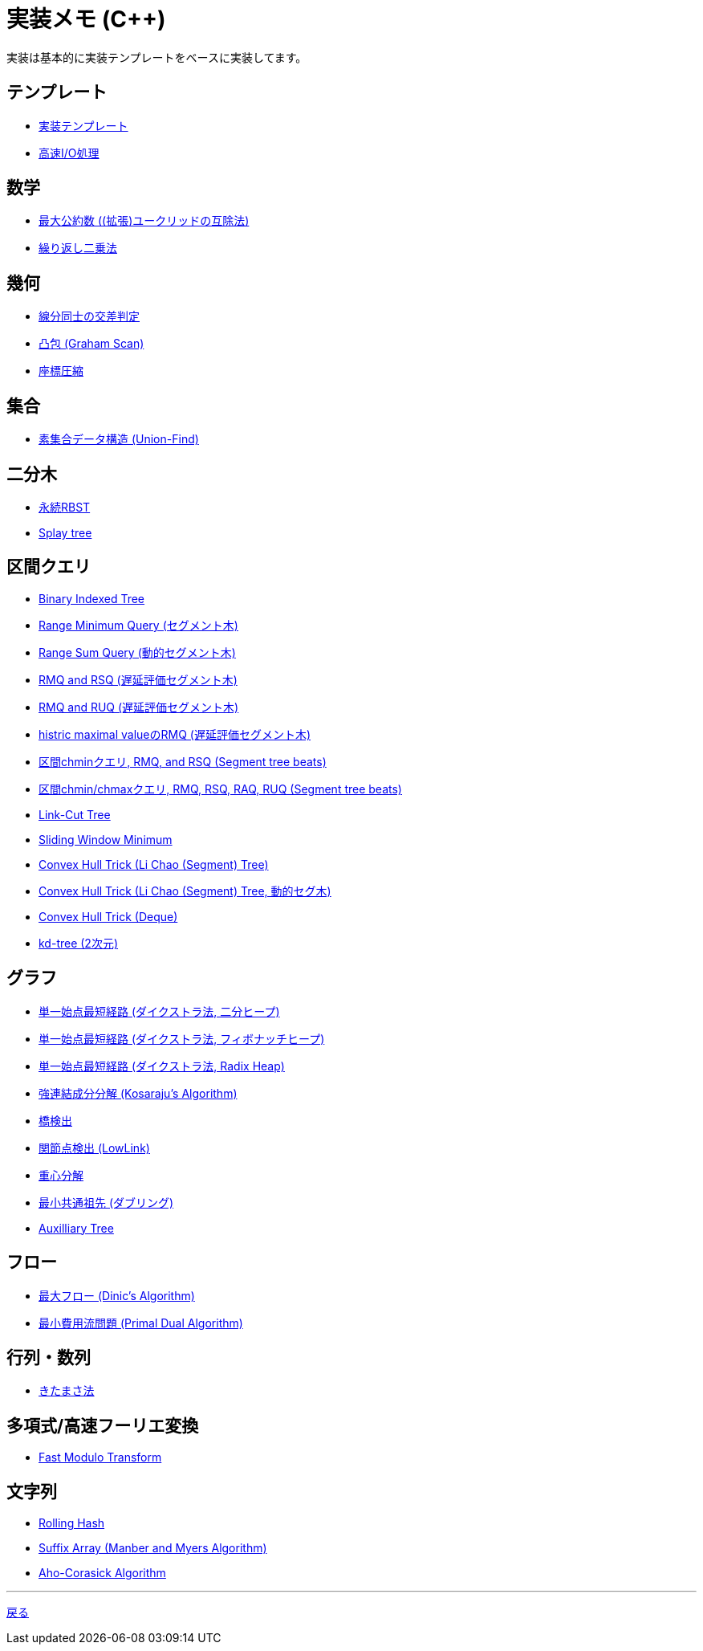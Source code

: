 = 実装メモ (C++)
:title: {doctitle} - {pagetitle}

実装は基本的に実装テンプレートをベースに実装してます。

== テンプレート

* link:./template/main.html[実装テンプレート]
* link:./template/fast_io.html[高速I/O処理]

== 数学

* link:./math/gcd.html[最大公約数 ((拡張)ユークリッドの互除法)]
* link:./math/pow.html[繰り返し二乗法]

== 幾何

* link:./geometry/segment_line_intersection.html[線分同士の交差判定]
* link:./geometry/graham_scan.html[凸包 (Graham Scan)]
* link:./geometry/compress.html[座標圧縮]

== 集合

* link:./union_find/union_find.html[素集合データ構造 (Union-Find)]

== 二分木

* link:./binary_search_tree/persistent_RBST.html[永続RBST]
* link:./binary_search_tree/splay-tree.html[Splay tree]

== 区間クエリ

* link:./range_query/bit.html[Binary Indexed Tree]
* link:./range_query/rmq_segment_tree.html[Range Minimum Query (セグメント木)]
* link:./range_query/dynamic_segment_tree.html[Range Sum Query (動的セグメント木)]
* link:./range_query/rmq_rsq_segment_tree_lp.html[RMQ and RSQ (遅延評価セグメント木)]
* link:./range_query/rmq_ruq_segment_tree_lp.html[RMQ and RUQ (遅延評価セグメント木)]
* link:./range_query/hmv_segment_tree_lp.html[histric maximal valueのRMQ (遅延評価セグメント木)]
* link:./range_query/segment_tree_beats_1.html[区間chminクエリ, RMQ, and RSQ (Segment tree beats)]
* link:./range_query/segment_tree_beats_2.html[区間chmin/chmaxクエリ, RMQ, RSQ, RAQ, RUQ (Segment tree beats)]
* link:./range_query/link-cut-tree.html[Link-Cut Tree]
* link:./range_query/sliding_window_minimum.html[Sliding Window Minimum]
* link:./convex_hull_trick/li_chao_tree.html[Convex Hull Trick (Li Chao (Segment) Tree)]
* link:./convex_hull_trick/li_chao_tree_dynamic.html[Convex Hull Trick (Li Chao (Segment) Tree, 動的セグ木)]
* link:./convex_hull_trick/deque.html[Convex Hull Trick (Deque)]
* link:./range_query/kd-tree.html[kd-tree (2次元)]

== グラフ

* link:./graph/dijkstra-binary.html[単一始点最短経路 (ダイクストラ法, 二分ヒープ)]
* link:./graph/dijkstra-fibonacci.html[単一始点最短経路 (ダイクストラ法, フィボナッチヒープ)]
* link:./graph/dijkstra-radix.html[単一始点最短経路 (ダイクストラ法, Radix Heap)]
* link:./graph/scc.html[強連結成分分解 (Kosaraju's Algorithm)]
* link:./graph/bridge.html[橋検出]
* link:./graph/articulation-points.html[関節点検出 (LowLink)]
* link:./graph/centroid-decomposition.html[重心分解]
* link:./graph/lca-doubling.html[最小共通祖先 (ダブリング)]
* link:./graph/auxilliary_tree.html[Auxilliary Tree]

== フロー

* link:./max_flow/dinic.html[最大フロー (Dinic's Algorithm)]
* link:./min_cost_flow/primal-dual.html[最小費用流問題 (Primal Dual Algorithm)]

== 行列・数列

* link:./series/kitamasa.html[きたまさ法]

== 多項式/高速フーリエ変換

* link:./fft/fmt.html[Fast Modulo Transform]

== 文字列

* link:./string/rolling_hask.html[Rolling Hash]
* link:./string/sa_manber_and_myers.html[Suffix Array (Manber and Myers Algorithm)]
* link:./string/aho-corasick.html[Aho-Corasick Algorithm]

***
link:../index.html[戻る]